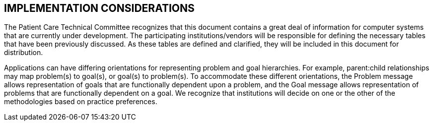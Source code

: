 == IMPLEMENTATION CONSIDERATIONS
[v291_section="12.6"]

The Patient Care Technical Committee recognizes that this document contains a great deal of information for computer systems that are currently under development. The participating institutions/vendors will be responsible for defining the necessary tables that have been previously discussed. As these tables are defined and clarified, they will be included in this document for distribution.

Applications can have differing orientations for representing problem and goal hierarchies. For example, parent:child relationships may map problem(s) to goal(s), or goal(s) to problem(s). To accommodate these different orientations, the Problem message allows representation of goals that are functionally dependent upon a problem, and the Goal message allows representation of problems that are functionally dependent on a goal. We recognize that institutions will decide on one or the other of the methodologies based on practice preferences.

